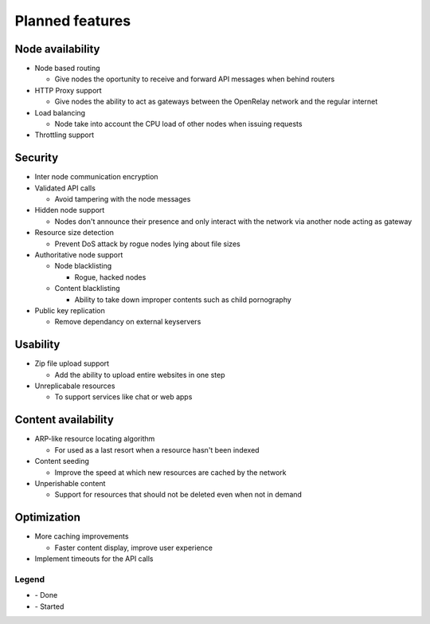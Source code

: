 .. |done| image:: _static/tick_circle.png
.. |started| image:: _static/arrow_circle_double.png

================
Planned features
================

Node availability
-----------------
* Node based routing

  * Give nodes the oportunity to receive and forward API messages when behind routers

* HTTP Proxy support

  * Give nodes the ability to act as gateways between the OpenRelay network and the regular internet 

* Load balancing

  * Node take into account the CPU load of other nodes when issuing requests
  
* Throttling support


Security
--------
* Inter node communication encryption
* Validated API calls |done|

  * Avoid tampering with the node messages

* Hidden node support

  * Nodes don't announce their presence and only interact with the network via another node acting as gateway

* Resource size detection

  * Prevent DoS attack by rogue nodes lying about file sizes
  
* Authoritative node support

  * Node blacklisting
  
    * Rogue, hacked nodes
  
  * Content blacklisting
  
    * Ability to take down improper contents such as child pornography

* Public key replication

  * Remove dependancy on external keyservers


Usability
---------
* Zip file upload support |started|

  * Add the ability to upload entire websites in one step

* Unreplicabale resources

  * To support services like chat or web apps

Content availability
--------------------
* ARP-like resource locating algorithm

  * For used as a last resort when a resource hasn't been indexed

* Content seeding

  * Improve the speed at which new resources are cached by the network

* Unperishable content

  * Support for resources that should not be deleted even when not in demand


Optimization
------------
* More caching improvements

  * Faster content display, improve user experience

* Implement timeouts for the API calls |done|


Legend
~~~~~~
* |done| - Done
* |started| - Started
